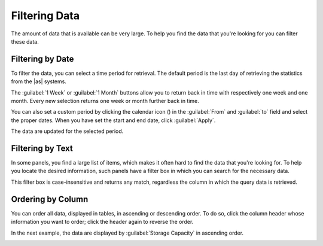 .. |filter_by_date| image:: ../_static/filter_by_date.png
   :scale: 80

.. |filter_by_text| image:: ../_static/filter_by_text.png
   :scale: 70

.. |order_column_ascending| image:: ../_static/order_column_ascending.png
   :scale: 70

.. |calendar| image:: ../_static/calendar.png

.. _filtering_data:

Filtering Data
==============

The amount of data that is available can be very large. To help you find the data that you're looking for
you can filter these data.


Filtering by Date
-----------------

To filter the data, you can select a time period for retrieval. The default period is the last day of 
retrieving the statistics from the |as| systems.

|filter_by_date|

The :guilabel:`1 Week` or :guilabel:`1 Month` buttons allow you to return back in time with respectively
one week and one month. Every new selection returns one week or month further back in time.

You can also set a custom period by clicking the calendar icon (|calendar|) in the :guilabel:`From` and 
:guilabel:`to` field and select the proper dates. When you have set the start and end date, click 
:guilabel:`Apply`. 

The data are updated for the selected period.


Filtering by Text
-----------------

In some panels, you find a large list of items, which makes it often hard to find the data that you're
looking for. To help you locate the desired information, such panels have a filter box in which you can 
search for the necessary data. 

|filter_by_text|

This filter box is case-insensitive and returns any match, regardless the column in which the query data 
is retrieved.


Ordering by Column
------------------

You can order all data, displayed in tables, in ascending or descending order. To do so, click the
column header whose information you want to order; click the header again to reverse the order.

In the next example, the data are displayed by :guilabel:`Storage Capacity` in ascending order.

|order_column_ascending|

